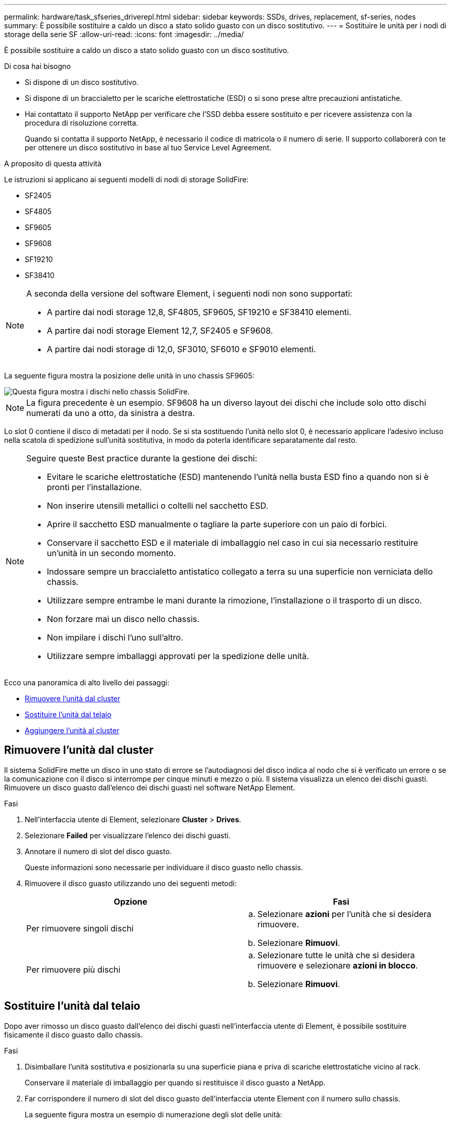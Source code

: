 ---
permalink: hardware/task_sfseries_driverepl.html 
sidebar: sidebar 
keywords: SSDs, drives, replacement, sf-series, nodes 
summary: È possibile sostituire a caldo un disco a stato solido guasto con un disco sostitutivo. 
---
= Sostituire le unità per i nodi di storage della serie SF
:allow-uri-read: 
:icons: font
:imagesdir: ../media/


[role="lead"]
È possibile sostituire a caldo un disco a stato solido guasto con un disco sostitutivo.

.Di cosa hai bisogno
* Si dispone di un disco sostitutivo.
* Si dispone di un braccialetto per le scariche elettrostatiche (ESD) o si sono prese altre precauzioni antistatiche.
* Hai contattato il supporto NetApp per verificare che l'SSD debba essere sostituito e per ricevere assistenza con la procedura di risoluzione corretta.
+
Quando si contatta il supporto NetApp, è necessario il codice di matricola o il numero di serie. Il supporto collaborerà con te per ottenere un disco sostitutivo in base al tuo Service Level Agreement.



.A proposito di questa attività
Le istruzioni si applicano ai seguenti modelli di nodi di storage SolidFire:

* SF2405
* SF4805
* SF9605
* SF9608
* SF19210
* SF38410


[NOTE]
====
A seconda della versione del software Element, i seguenti nodi non sono supportati:

* A partire dai nodi storage 12,8, SF4805, SF9605, SF19210 e SF38410 elementi.
* A partire dai nodi storage Element 12,7, SF2405 e SF9608.
* A partire dai nodi storage di 12,0, SF3010, SF6010 e SF9010 elementi.


====
La seguente figura mostra la posizione delle unità in uno chassis SF9605:

image::../media/sf_drives.gif[Questa figura mostra i dischi nello chassis SolidFire.]


NOTE: La figura precedente è un esempio. SF9608 ha un diverso layout dei dischi che include solo otto dischi numerati da uno a otto, da sinistra a destra.

Lo slot 0 contiene il disco di metadati per il nodo. Se si sta sostituendo l'unità nello slot 0, è necessario applicare l'adesivo incluso nella scatola di spedizione sull'unità sostitutiva, in modo da poterla identificare separatamente dal resto.

[NOTE]
====
Seguire queste Best practice durante la gestione dei dischi:

* Evitare le scariche elettrostatiche (ESD) mantenendo l'unità nella busta ESD fino a quando non si è pronti per l'installazione.
* Non inserire utensili metallici o coltelli nel sacchetto ESD.
* Aprire il sacchetto ESD manualmente o tagliare la parte superiore con un paio di forbici.
* Conservare il sacchetto ESD e il materiale di imballaggio nel caso in cui sia necessario restituire un'unità in un secondo momento.
* Indossare sempre un braccialetto antistatico collegato a terra su una superficie non verniciata dello chassis.
* Utilizzare sempre entrambe le mani durante la rimozione, l'installazione o il trasporto di un disco.
* Non forzare mai un disco nello chassis.
* Non impilare i dischi l'uno sull'altro.
* Utilizzare sempre imballaggi approvati per la spedizione delle unità.


====
Ecco una panoramica di alto livello dei passaggi:

* <<Rimuovere l'unità dal cluster>>
* <<Sostituire l'unità dal telaio>>
* <<Aggiungere l'unità al cluster>>




== Rimuovere l'unità dal cluster

Il sistema SolidFire mette un disco in uno stato di errore se l'autodiagnosi del disco indica al nodo che si è verificato un errore o se la comunicazione con il disco si interrompe per cinque minuti e mezzo o più. Il sistema visualizza un elenco dei dischi guasti. Rimuovere un disco guasto dall'elenco dei dischi guasti nel software NetApp Element.

.Fasi
. Nell'interfaccia utente di Element, selezionare *Cluster* > *Drives*.
. Selezionare *Failed* per visualizzare l'elenco dei dischi guasti.
. Annotare il numero di slot del disco guasto.
+
Queste informazioni sono necessarie per individuare il disco guasto nello chassis.

. Rimuovere il disco guasto utilizzando uno dei seguenti metodi:
+
[cols="2*"]
|===
| Opzione | Fasi 


 a| 
Per rimuovere singoli dischi
 a| 
.. Selezionare *azioni* per l'unità che si desidera rimuovere.
.. Selezionare *Rimuovi*.




 a| 
Per rimuovere più dischi
 a| 
.. Selezionare tutte le unità che si desidera rimuovere e selezionare *azioni in blocco*.
.. Selezionare *Rimuovi*.


|===




== Sostituire l'unità dal telaio

Dopo aver rimosso un disco guasto dall'elenco dei dischi guasti nell'interfaccia utente di Element, è possibile sostituire fisicamente il disco guasto dallo chassis.

.Fasi
. Disimballare l'unità sostitutiva e posizionarla su una superficie piana e priva di scariche elettrostatiche vicino al rack.
+
Conservare il materiale di imballaggio per quando si restituisce il disco guasto a NetApp.

. Far corrispondere il numero di slot del disco guasto dell'interfaccia utente Element con il numero sullo chassis.
+
La seguente figura mostra un esempio di numerazione degli slot delle unità:

+
image::../media/sf_series_drive_numbers.gif[Questa figura mostra la numerazione dei dischi per i nodi di storage SolidFire.]

+
[cols="2*"]
|===
| Elemento | Descrizione 


 a| 
1
 a| 
Numeri degli slot delle unità

|===
. Premere il cerchio rosso sull'unità che si desidera rimuovere per rilasciare l'unità.
+
La chiusura a scatto si apre.

. Estrarre l'unità dallo chassis e posizionarla su una superficie piana e priva di elettricità statica.
. Premere il cerchio rosso sull'unità sostitutiva prima di inserirla nello slot.
. Inserire l'unità sostitutiva e premere il cerchio rosso per chiudere il fermo.
. Informare il supporto NetApp in merito alla sostituzione del disco.
+
Il supporto NetApp fornirà istruzioni per la restituzione del disco guasto.





== Aggiungere l'unità al cluster

Dopo aver installato un nuovo disco nello chassis, viene registrato come disponibile. È necessario aggiungere il disco al cluster utilizzando l'interfaccia utente Element prima che possa partecipare al cluster.

.Fasi
. Nell'interfaccia utente di Element, fare clic su *Cluster* > *Drives*.
. Fare clic su *Available* (disponibile) per visualizzare l'elenco dei dischi disponibili.
. Scegliere una delle seguenti opzioni per aggiungere dischi:
+
[cols="2*"]
|===
| Opzione | Fasi 


 a| 
Per aggiungere singoli dischi
 a| 
.. Selezionare il pulsante *azioni* dell'unità che si desidera aggiungere.
.. Selezionare *Aggiungi*.




 a| 
Per aggiungere più dischi
 a| 
.. Selezionare le caselle di controllo delle unità da aggiungere, quindi selezionare *azioni in blocco*.
.. Selezionare *Aggiungi*.


|===




== Trova ulteriori informazioni

* https://docs.netapp.com/us-en/element-software/index.html["Documentazione software SolidFire ed Element"]
* https://docs.netapp.com/sfe-122/topic/com.netapp.ndc.sfe-vers/GUID-B1944B0E-B335-4E0B-B9F1-E960BF32AE56.html["Documentazione per le versioni precedenti dei prodotti SolidFire ed Element di NetApp"^]

